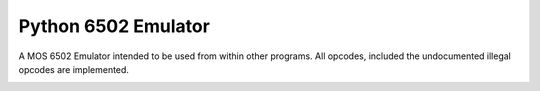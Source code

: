 Python 6502 Emulator
====================

|Tests|

A MOS 6502 Emulator intended to be used from within other programs. All
opcodes, included the undocumented illegal opcodes are implemented.

.. image:: https://codecov.io/gh/TXC/py65emu/graph/badge.svg?token=rblt81aTlH
   :target: https://codecov.io/gh/TXC/py65emu
   :alt: Code Coverage

.. |Tests| image:: https://github.com/TXC/py65emu/actions/workflows/run-tests.yml/badge.svg?branch=master
   :target: https://github.com/TXC/py65emu/actions/workflows/run-tests.yml
